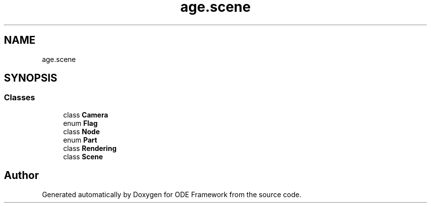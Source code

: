.TH "age.scene" 3 "Version 1" "ODE Framework" \" -*- nroff -*-
.ad l
.nh
.SH NAME
age.scene
.SH SYNOPSIS
.br
.PP
.SS "Classes"

.in +1c
.ti -1c
.RI "class \fBCamera\fP"
.br
.ti -1c
.RI "enum \fBFlag\fP"
.br
.ti -1c
.RI "class \fBNode\fP"
.br
.ti -1c
.RI "enum \fBPart\fP"
.br
.ti -1c
.RI "class \fBRendering\fP"
.br
.ti -1c
.RI "class \fBScene\fP"
.br
.in -1c
.SH "Author"
.PP 
Generated automatically by Doxygen for ODE Framework from the source code\&.
